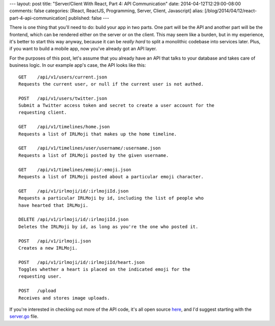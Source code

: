---
layout: post
title: "Server/Client With React, Part 4: API Communication"
date: 2014-04-12T12:29:00-08:00
comments: false
categories: [React, ReactJS, Programming, Server, Client, Javascript]
alias: [/blog/2014/04/12/react-part-4-api-communication]
published: false
---

There is one thing that you'll need to do: build your app in two parts.  One
part will be the API and another part will be the frontend, which can be
rendered either on the server or on the client.  This may seem like a burden,
but in my experience, it's better to start this way anyway, because it can be
*really hard* to split a monolithic codebase into services later.  Plus, if you
want to build a mobile app, now you've already got an API layer.

For the purposes of this post, let's assume that you already have an API that
talks to your database and takes care of business logic.  In our example app's
case, the API looks like this::

    GET    /api/v1/users/current.json
    Requests the current user, or null if the current user is not authed.

    POST   /api/v1/users/twitter.json
    Submit a Twitter access token and secret to create a user account for the
    requesting client.

    GET    /api/v1/timelines/home.json
    Requests a list of IRLMoji that makes up the home timeline.
    
    GET    /api/v1/timelines/user/username/:username.json
    Requests a list of IRLMoji posted by the given username.
    
    GET    /api/v1/timelines/emoji/:emoji.json
    Requests a list of IRLMoji posted about a particular emoji character.
    
    GET    /api/v1/irlmoji/id/:irlmojiId.json
    Requests a particular IRLMoji by id, including the list of people who
    have hearted that IRLMoji.
    
    DELETE /api/v1/irlmoji/id/:irlmojiId.json
    Deletes the IRLMoji by id, as long as you're the one who posted it.

    POST   /api/v1/irlmoji.json
    Creates a new IRLMoji.

    POST   /api/v1/irlmoji/id/:irlmojiId/heart.json
    Toggles whether a heart is placed on the indicated emoji for the
    requesting user.

    POST   /upload
    Receives and stores image uploads.

If you're interested in checking out more of the API code, it's all open source
`here`_, and I'd suggest starting with the `server.go`_ file.

.. _`here`: https://github.com/ericflo/irlmoji/tree/master/src
.. _`server.go`: https://github.com/ericflo/irlmoji/blob/master/src/server.go#L113